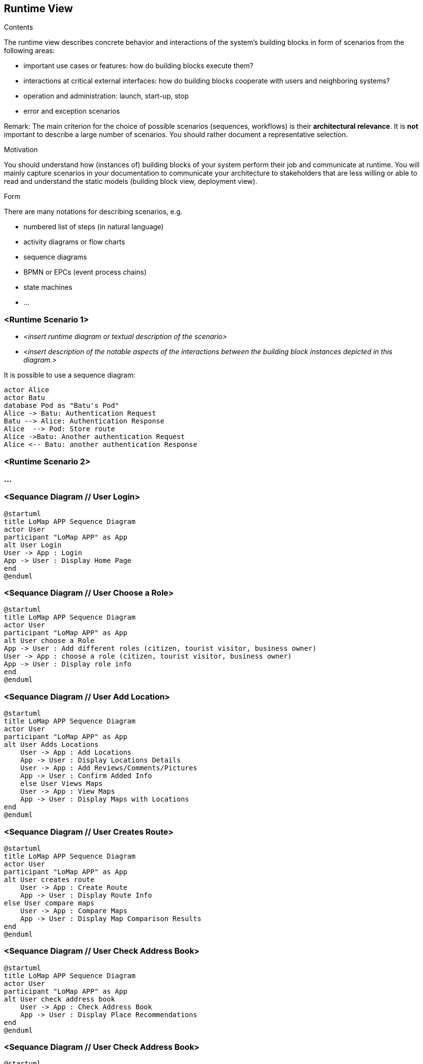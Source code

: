 [[section-runtime-view]]
== Runtime View

[role="arc42help"]
****
.Contents
The runtime view describes concrete behavior and interactions of the system’s building blocks in form of scenarios from the following areas:

* important use cases or features: how do building blocks execute them?
* interactions at critical external interfaces: how do building blocks cooperate with users and neighboring systems?
* operation and administration: launch, start-up, stop
* error and exception scenarios

Remark: The main criterion for the choice of possible scenarios (sequences, workflows) is their *architectural relevance*. It is *not* important to describe a large number of scenarios. You should rather document a representative selection.

.Motivation
You should understand how (instances of) building blocks of your system perform their job and communicate at runtime.
You will mainly capture scenarios in your documentation to communicate your architecture to stakeholders that are less willing or able to read and understand the static models (building block view, deployment view).

.Form
There are many notations for describing scenarios, e.g.

* numbered list of steps (in natural language)
* activity diagrams or flow charts
* sequence diagrams
* BPMN or EPCs (event process chains)
* state machines
* ...

****

=== <Runtime Scenario 1>

* _<insert runtime diagram or textual description of the scenario>_
* _<insert description of the notable aspects of the interactions between the
building block instances depicted in this diagram.>_

It is possible to use a sequence diagram:

[plantuml,"Sequence diagram",png]
----
actor Alice
actor Batu
database Pod as "Batu's Pod"
Alice -> Batu: Authentication Request
Batu --> Alice: Authentication Response
Alice  --> Pod: Store route
Alice ->Batu: Another authentication Request
Alice <-- Batu: another authentication Response
----
=== <Runtime Scenario 2>

=== ...

=== <Sequance Diagram // User Login>
[plantuml,"Sequance Diagram // User Login",png]
----
@startuml
title LoMap APP Sequence Diagram
actor User
participant "LoMap APP" as App
alt User Login
User -> App : Login
App -> User : Display Home Page
end
@enduml
----

=== <Sequance Diagram // User Choose a Role>
[plantuml,"Sequance Diagram // User Choose a Role",png]
----
@startuml
title LoMap APP Sequence Diagram
actor User
participant "LoMap APP" as App
alt User choose a Role
App -> User : Add different roles (citizen, tourist visitor, business owner)
User -> App : choose a role (citizen, tourist visitor, business owner)
App -> User : Display role info
end
@enduml
----

=== <Sequance Diagram // User Add Location>
[plantuml,"Sequance Diagram // User Add Location",png]
----
@startuml
title LoMap APP Sequence Diagram
actor User
participant "LoMap APP" as App
alt User Adds Locations
    User -> App : Add Locations
    App -> User : Display Locations Details
    User -> App : Add Reviews/Comments/Pictures
    App -> User : Confirm Added Info
    else User Views Maps
    User -> App : View Maps
    App -> User : Display Maps with Locations
end
@enduml
----

=== <Sequance Diagram // User Creates Route>
[plantuml,"Sequance Diagram // User Creates Route",png]
----
@startuml
title LoMap APP Sequence Diagram
actor User
participant "LoMap APP" as App
alt User creates route
    User -> App : Create Route
    App -> User : Display Route Info
else User compare maps
    User -> App : Compare Maps
    App -> User : Display Map Comparison Results
end
@enduml
----

=== <Sequance Diagram // User Check Address Book>
[plantuml,"Sequance Diagram // User Check Address Book",png]
----
@startuml
title LoMap APP Sequence Diagram
actor User
participant "LoMap APP" as App
alt User check address book
    User -> App : Check Address Book
    App -> User : Display Place Recommendations
end
@enduml
----

=== <Sequance Diagram // User Check Address Book>
[plantuml,"Sequance Diagram // User Check Address Book",png]
----
@startuml
title LoMap APP Sequence Diagram
actor User
participant "LoMap APP" as App
alt User check address book
    User -> App : Check Address Book
    App -> User : Display Place Recommendations
end
@enduml
----

=== <Sequance Diagram // User Adds Friends/Groups>
[plantuml,"Sequance Diagram // User Adds Friends/Groups",png]
----
@startuml
title LoMap APP Sequence Diagram
actor User
participant "LoMap APP" as App
alt User adds friends/groups
    User -> App : Add Friends/Groups
    App -> User : Display Friends/Groups Info
else User views newsfeed
    User -> App : View Newsfeed
    App -> User : Display Newsfeed with Connected Places
    end
@enduml
----

=== <Sequance Diagram // Group adds Maps>
[plantuml,"Sequance Diagram // Group adds Maps",png]
----
@startuml
title LoMap APP Sequence Diagram
actor Group
participant "LoMap APP" as App
alt Group adds Maps
    Group -> App : Add Maps
    App -> Group : Display Maps with Locations
    else Group choose Role
    Group -> App : chose role (family maps, tourist groups, etc. )
    App -> Group : Display role Info
    end
    @enduml
----

=== <Sequance Diagram // User(business owners) Create a Map>
[plantuml,"Sequance Diagram // User(business owners) Create a Map",png]
----
@startuml
title LoMap APP Sequence Diagram
actor User
participant "LoMap APP" as App
alt User(business owners) create a map
    User -> App : business owners:create a map with recommended places near their own store (like other stores, or bars to chill after shopping, etc…)
    App -> User :  Display Maps with Locations
    end
 @enduml
----

=== <Sequance Diagram // Adds Gamification Features>
[plantuml,"Sequance Diagram // Adds Gamification Features",png]
----
@startuml
title LoMap APP Sequence Diagram
actor User
participant "LoMap APP" as App
alt App adds gamification features
App -> User : Add gamification features (e.g. collect places, discover new ones etc.)
User -> App : Play games
end
@enduml
----

=== <Sequance Diagram // Places Create Their Own Pods>
[plantuml,"Sequance Diagram // Places Create Their Own Pods",png]
----
@startuml
title LoMap APP Sequence Diagram
actor User
actor Group
actor Places
participant "LoMap APP" as App
alt Places create their own pods
Places -> App : (restaurants, shops, bars, etc.) to create their own pods
User -> Places : can connect to them
Group -> Places : can connect to them
else App creates Newsfedd from connected places
App -> User : Create a newsfeed from connected places
App -> Group : Create a newsfeed from connected places
end
@enduml
----



